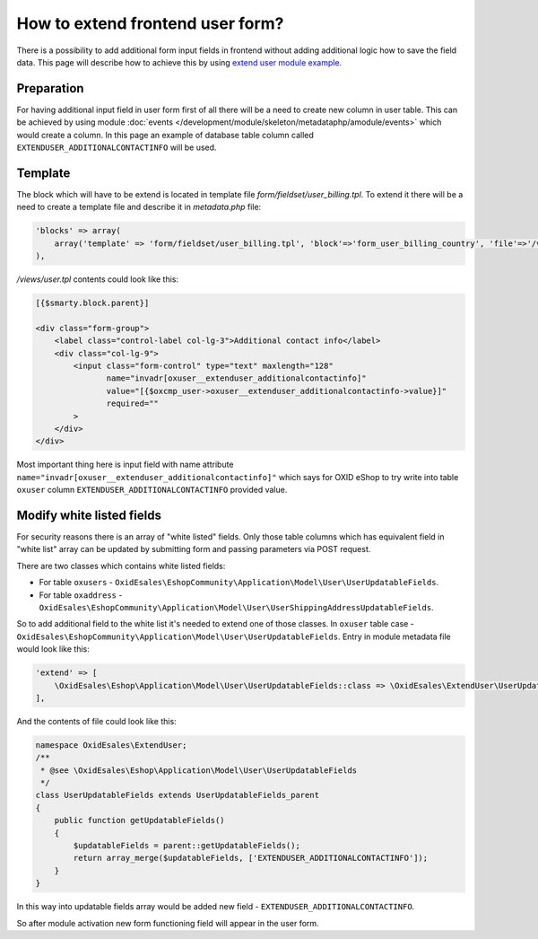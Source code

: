 How to extend frontend user form?
=================================

There is a possibility to add additional form input fields in frontend without adding additional logic how to save the field
data. This page will describe how to achieve this by using
`extend user module example <https://github.com/OXID-eSales/extend-user-demo-module>`__.

Preparation
-----------

For having additional input field in user form first of all there will be a need to create new column in user table.
This can be achieved by using module :doc:`events </development/module/skeleton/metadataphp/amodule/events>` which would create a column.
In this page an example of database table column called ``EXTENDUSER_ADDITIONALCONTACTINFO`` will be used.

Template
--------

The block which will have to be extend is located in template file *form/fieldset/user_billing.tpl*.
To extend it there will be a need to create a template file and describe it in *metadata.php* file:

.. code:: php

  'blocks' => array(
      array('template' => 'form/fieldset/user_billing.tpl', 'block'=>'form_user_billing_country', 'file'=>'/views/user.tpl'),
  ),

*/views/user.tpl* contents could look like this:

.. code:: smarty

  [{$smarty.block.parent}]

  <div class="form-group">
      <label class="control-label col-lg-3">Additional contact info</label>
      <div class="col-lg-9">
          <input class="form-control" type="text" maxlength="128"
                 name="invadr[oxuser__extenduser_additionalcontactinfo]"
                 value="[{$oxcmp_user->oxuser__extenduser_additionalcontactinfo->value}]"
                 required=""
          >
      </div>
  </div>

Most important thing here is input field with name attribute ``name="invadr[oxuser__extenduser_additionalcontactinfo]"``
which says for OXID eShop to try write into table ``oxuser`` column ``EXTENDUSER_ADDITIONALCONTACTINFO`` provided value.

Modify white listed fields
--------------------------

For security reasons there is an array of "white listed" fields. Only those table columns which has equivalent
field in "white list" array can be updated by submitting form and passing parameters via POST request.

There are two classes which contains white listed fields:

* For table ``oxusers`` - ``OxidEsales\EshopCommunity\Application\Model\User\UserUpdatableFields``.
* For table ``oxaddress`` - ``OxidEsales\EshopCommunity\Application\Model\User\UserShippingAddressUpdatableFields``.

So to add additional field to the white list it's needed to extend one of those classes. In ``oxuser`` table case -
``OxidEsales\EshopCommunity\Application\Model\User\UserUpdatableFields``. Entry in module metadata file would look like
this:

.. code::

  'extend' => [
      \OxidEsales\Eshop\Application\Model\User\UserUpdatableFields::class => \OxidEsales\ExtendUser\UserUpdatableFields::class
  ],

And the contents of file could look like this:

.. code::

  namespace OxidEsales\ExtendUser;
  /**
   * @see \OxidEsales\Eshop\Application\Model\User\UserUpdatableFields
   */
  class UserUpdatableFields extends UserUpdatableFields_parent
  {
      public function getUpdatableFields()
      {
          $updatableFields = parent::getUpdatableFields();
          return array_merge($updatableFields, ['EXTENDUSER_ADDITIONALCONTACTINFO']);
      }
  }

In this way into updatable fields array would be added new field - ``EXTENDUSER_ADDITIONALCONTACTINFO``.

So after module activation new form functioning field will appear in the user form.
